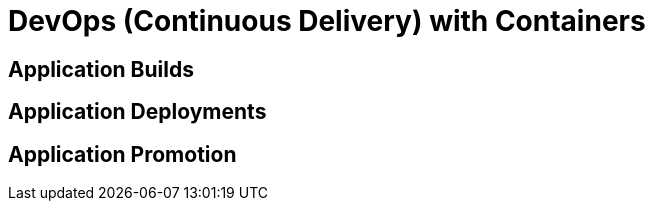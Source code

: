 = DevOps (Continuous Delivery) with Containers

== Application Builds

== Application Deployments

== Application Promotion
